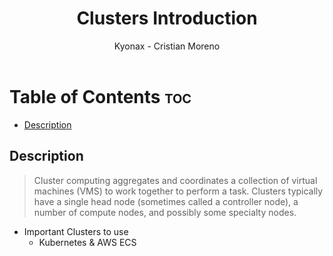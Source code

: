 #+TITLE: Clusters Introduction
#+AUTHOR: Kyonax - Cristian Moreno

* Table of Contents :toc:
  - [[#description][Description]]

** Description
#+BEGIN_QUOTE
Cluster computing aggregates and coordinates a collection of virtual machines (VMS) to work together to perform a task. Clusters typically have a single head node (sometimes called a controller node), a number of compute nodes, and possibly some specialty nodes.
#+END_QUOTE

- Important Clusters to use
  - Kubernetes & AWS ECS
